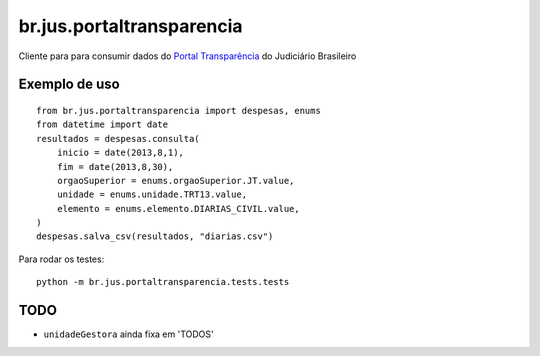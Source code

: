 br.jus.portaltransparencia
************************************************************************

Cliente para para consumir dados do `Portal Transparência`_ do
Judiciário Brasileiro

Exemplo de uso
--------------
::

    from br.jus.portaltransparencia import despesas, enums
    from datetime import date
    resultados = despesas.consulta(
        inicio = date(2013,8,1),
        fim = date(2013,8,30),
        orgaoSuperior = enums.orgaoSuperior.JT.value,
        unidade = enums.unidade.TRT13.value,
        elemento = enums.elemento.DIARIAS_CIVIL.value,
    )
    despesas.salva_csv(resultados, "diarias.csv")


Para rodar os testes::

    python -m br.jus.portaltransparencia.tests.tests


TODO
----
* ``unidadeGestora`` ainda fixa em 'TODOS'

.. _`Portal Transparência`: http://www.portaltransparencia.jus.br/despesas/
